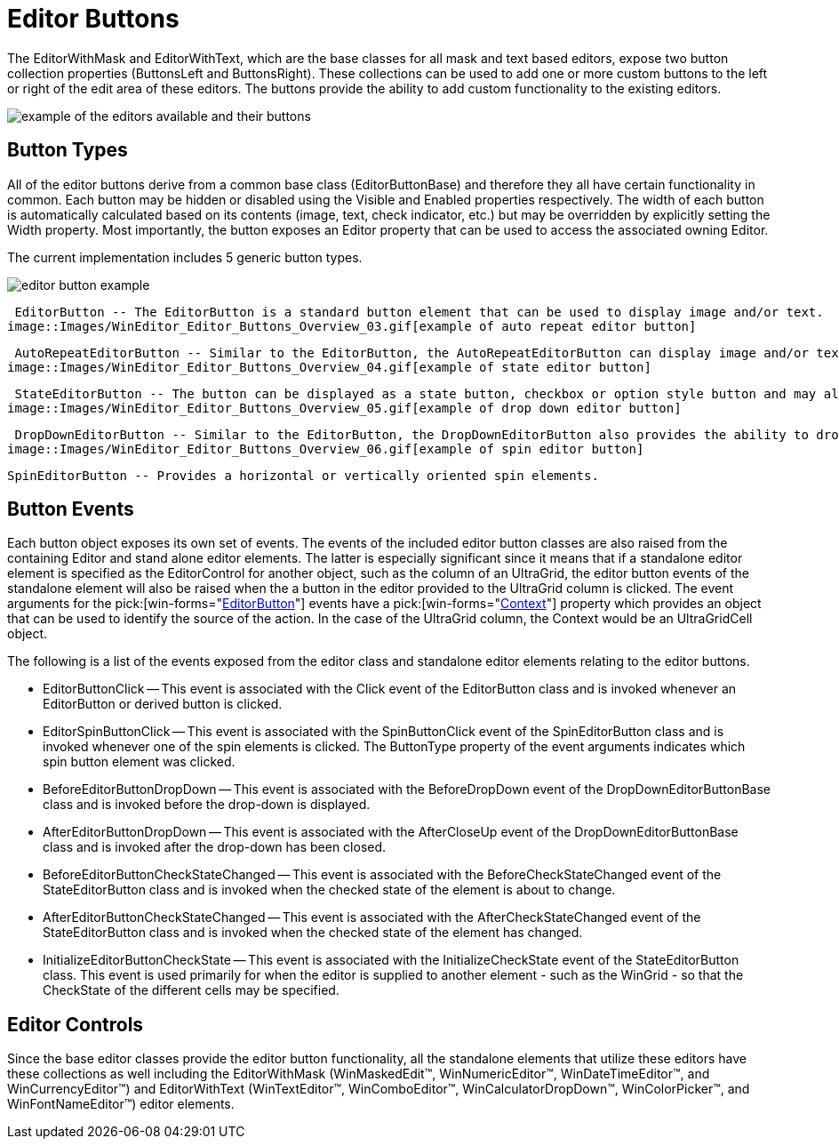 ﻿////

|metadata|
{
    "name": "wineditors-editor-buttons",
    "controlName": ["WinEditors"],
    "tags": ["Editing","Extending"],
    "guid": "{436D268B-0AD4-4023-962A-C34F825C0D70}",  
    "buildFlags": [],
    "createdOn": "2005-06-07T00:00:00Z"
}
|metadata|
////

= Editor Buttons

The EditorWithMask and EditorWithText, which are the base classes for all mask and text based editors, expose two button collection properties (ButtonsLeft and ButtonsRight). These collections can be used to add one or more custom buttons to the left or right of the edit area of these editors. The buttons provide the ability to add custom functionality to the existing editors.

image::Images/WinEditor_Editor_Buttons_Overview_01.png[example of the editors available and their buttons]

== Button Types

All of the editor buttons derive from a common base class (EditorButtonBase) and therefore they all have certain functionality in common. Each button may be hidden or disabled using the Visible and Enabled properties respectively. The width of each button is automatically calculated based on its contents (image, text, check indicator, etc.) but may be overridden by explicitly setting the Width property. Most importantly, the button exposes an Editor property that can be used to access the associated owning Editor.

The current implementation includes 5 generic button types.

image::Images/WinEditor_Editor_Buttons_Overview_02.gif[editor button example]

 EditorButton -- The EditorButton is a standard button element that can be used to display image and/or text.
image::Images/WinEditor_Editor_Buttons_Overview_03.gif[example of auto repeat editor button]

 AutoRepeatEditorButton -- Similar to the EditorButton, the AutoRepeatEditorButton can display image and/or text. It also includes auto repeat functionality - the click event is invoked multiple times while the button is pressed.
image::Images/WinEditor_Editor_Buttons_Overview_04.gif[example of state editor button]

 StateEditorButton -- The button can be displayed as a state button, checkbox or option style button and may also display image and/or text.
image::Images/WinEditor_Editor_Buttons_Overview_05.gif[example of drop down editor button]

 DropDownEditorButton -- Similar to the EditorButton, the DropDownEditorButton also provides the ability to drop-down any element.
image::Images/WinEditor_Editor_Buttons_Overview_06.gif[example of spin editor button]

 SpinEditorButton -- Provides a horizontal or vertically oriented spin elements.

== Button Events

Each button object exposes its own set of events. The events of the included editor button classes are also raised from the containing Editor and stand alone editor elements. The latter is especially significant since it means that if a standalone editor element is specified as the EditorControl for another object, such as the column of an UltraGrid, the editor button events of the standalone element will also be raised when the a button in the editor provided to the UltraGrid column is clicked. The event arguments for the  pick:[win-forms="link:{ApiPlatform}win{ApiVersion}~infragistics.win.ultrawineditors.editorbuttoneventargs.html[EditorButton]"]  events have a  pick:[win-forms="link:{ApiPlatform}win{ApiVersion}~infragistics.win.ultrawineditors.editorbuttoneventargs~context.html[Context]"]  property which provides an object that can be used to identify the source of the action. In the case of the UltraGrid column, the Context would be an UltraGridCell object.

The following is a list of the events exposed from the editor class and standalone editor elements relating to the editor buttons.

* EditorButtonClick -- This event is associated with the Click event of the EditorButton class and is invoked whenever an EditorButton or derived button is clicked.
* EditorSpinButtonClick -- This event is associated with the SpinButtonClick event of the SpinEditorButton class and is invoked whenever one of the spin elements is clicked. The ButtonType property of the event arguments indicates which spin button element was clicked.
* BeforeEditorButtonDropDown -- This event is associated with the BeforeDropDown event of the DropDownEditorButtonBase class and is invoked before the drop-down is displayed.
* AfterEditorButtonDropDown -- This event is associated with the AfterCloseUp event of the DropDownEditorButtonBase class and is invoked after the drop-down has been closed.
* BeforeEditorButtonCheckStateChanged -- This event is associated with the BeforeCheckStateChanged event of the StateEditorButton class and is invoked when the checked state of the element is about to change.
* AfterEditorButtonCheckStateChanged -- This event is associated with the AfterCheckStateChanged event of the StateEditorButton class and is invoked when the checked state of the element has changed.
* InitializeEditorButtonCheckState -- This event is associated with the InitializeCheckState event of the StateEditorButton class. This event is used primarily for when the editor is supplied to another element - such as the WinGrid - so that the CheckState of the different cells may be specified.

== Editor Controls

Since the base editor classes provide the editor button functionality, all the standalone elements that utilize these editors have these collections as well including the EditorWithMask (WinMaskedEdit™, WinNumericEditor™, WinDateTimeEditor™, and WinCurrencyEditor™) and EditorWithText (WinTextEditor™, WinComboEditor™, WinCalculatorDropDown™, WinColorPicker™, and WinFontNameEditor™) editor elements.